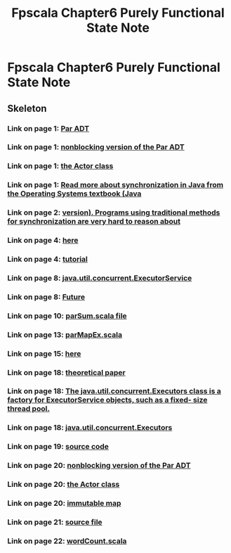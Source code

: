 #+TITLE: Fpscala Chapter6 Purely Functional State Note

* Fpscala Chapter6 Purely Functional State Note
:PROPERTIES:
:NOTER_DOCUMENT: /home/awannaphasch2016/Documents/Courses/FAU/2022/spring/functional-programming-with-scala/course-material/chapters/Chapter 7. Purely Functional Parallelism.pdf
:NOTER_PAGE: [[pdf:~/Documents/Courses/FAU/2022/spring/functional-programming-with-scala/course-material/chapters/Chapter 7. Purely Functional Parallelism.pdf::4++5.01]]
:END:

** Skeleton

*** Link on page 1: [[http://wisenet.fau.edu/class/scala/notes/book-code/fpinscala-dir/answers/src/main/scala/fpinscala/parallelism/Par.scala][Par ADT]]
:PROPERTIES:
:NOTER_PAGE: [[pdf:~/Documents/Courses/FAU/2022/spring/functional-programming-with-scala/course-material/chapters/Chapter 7. Purely Functional Parallelism.pdf::1++0.658917]]
:END:

*** Link on page 1: [[http://wisenet.fau.edu/class/scala/notes/book-code/fpinscala-dir/answers/src/main/scala/fpinscala/parallelism/Nonblocking.scala][nonblocking version of the Par ADT]]
:PROPERTIES:
:NOTER_PAGE: [[pdf:~/Documents/Courses/FAU/2022/spring/functional-programming-with-scala/course-material/chapters/Chapter 7. Purely Functional Parallelism.pdf::1++0.674026]]
:END:

*** Link on page 1: [[http://wisenet.fau.edu/class/scala/notes/book-code/fpinscala-dir/answers/src/main/scala/fpinscala/parallelism/Actor.scala][the Actor class]]
:PROPERTIES:
:NOTER_PAGE: [[pdf:~/Documents/Courses/FAU/2022/spring/functional-programming-with-scala/course-material/chapters/Chapter 7. Purely Functional Parallelism.pdf::1++0.689136]]
:END:

*** Link on page 1: [[https://www.os-book.com/OS9/java-dir/5.pdf][Read more about synchronization in Java from the Operating Systems textbook (Java]]
:PROPERTIES:
:NOTER_PAGE: [[pdf:~/Documents/Courses/FAU/2022/spring/functional-programming-with-scala/course-material/chapters/Chapter 7. Purely Functional Parallelism.pdf::1++0.960473]]
:END:

*** Link on page 2: [[https://www.os-book.com/OS9/java-dir/5.pdf][version). Programs using traditional methods for synchronization are very hard to reason about]]
:PROPERTIES:
:NOTER_PAGE: [[pdf:~/Documents/Courses/FAU/2022/spring/functional-programming-with-scala/course-material/chapters/Chapter 7. Purely Functional Parallelism.pdf::2++0.024327]]
:END:

*** Link on page 4: [[http://wisenet.fau.edu/class/scala/notes/code-examples/Ch07/executorExample.scala][here]]
:PROPERTIES:
:NOTER_PAGE: [[pdf:~/Documents/Courses/FAU/2022/spring/functional-programming-with-scala/course-material/chapters/Chapter 7. Purely Functional Parallelism.pdf::4++0.354213]]
:END:

*** Link on page 4: [[https://docs.scala-lang.org/overviews/core/futures.html][tutorial]]
:PROPERTIES:
:NOTER_PAGE: [[pdf:~/Documents/Courses/FAU/2022/spring/functional-programming-with-scala/course-material/chapters/Chapter 7. Purely Functional Parallelism.pdf::4++0.889334]]
:END:

*** Link on page 8: [[https://docs.oracle.com/javase/10/docs/api/java/util/concurrent/ExecutorService.html][java.util.concurrent.ExecutorService]]
:PROPERTIES:
:NOTER_PAGE: [[pdf:~/Documents/Courses/FAU/2022/spring/functional-programming-with-scala/course-material/chapters/Chapter 7. Purely Functional Parallelism.pdf::8++0.590925]]
:END:

*** Link on page 8: [[https://docs.oracle.com/javase/10/docs/api/java/util/concurrent/Future.html][Future]]
:PROPERTIES:
:NOTER_PAGE: [[pdf:~/Documents/Courses/FAU/2022/spring/functional-programming-with-scala/course-material/chapters/Chapter 7. Purely Functional Parallelism.pdf::8++0.590925]]
:END:

*** Link on page 10: [[http://wisenet.fau.edu/class/scala/notes/code-examples/Ch07/parSum.scala][parSum.scala file]]
:PROPERTIES:
:NOTER_PAGE: [[pdf:~/Documents/Courses/FAU/2022/spring/functional-programming-with-scala/course-material/chapters/Chapter 7. Purely Functional Parallelism.pdf::10++0.238375]]
:END:

*** Link on page 13: [[http://wisenet.fau.edu/class/scala/notes/code-examples/Ch07/parMapEx.scala][parMapEx.scala]]
:PROPERTIES:
:NOTER_PAGE: [[pdf:~/Documents/Courses/FAU/2022/spring/functional-programming-with-scala/course-material/chapters/Chapter 7. Purely Functional Parallelism.pdf::13++0.783568]]
:END:

*** Link on page 15: [[http://wisenet.fau.edu/class/scala/notes/code-examples/Ch07/parReduce.scala][here]]
:PROPERTIES:
:NOTER_PAGE: [[pdf:~/Documents/Courses/FAU/2022/spring/functional-programming-with-scala/course-material/chapters/Chapter 7. Purely Functional Parallelism.pdf::15++0.293776]]
:END:

*** Link on page 18: [[http://mng.bz/Z9f1][theoretical paper]]
:PROPERTIES:
:NOTER_PAGE: [[pdf:~/Documents/Courses/FAU/2022/spring/functional-programming-with-scala/course-material/chapters/Chapter 7. Purely Functional Parallelism.pdf::18++0.347289]]
:END:

*** Link on page 18: [[https://docs.oracle.com/javase/10/docs/api/java/util/concurrent/Executors.html#newFixedThreadPool(int)][The java.util.concurrent.Executors class is a factory for ExecutorService objects, such as a fixed- size thread pool.]]
:PROPERTIES:
:NOTER_PAGE: [[pdf:~/Documents/Courses/FAU/2022/spring/functional-programming-with-scala/course-material/chapters/Chapter 7. Purely Functional Parallelism.pdf::18++0.932773]]
:END:

*** Link on page 18: [[https://docs.oracle.com/javase/10/docs/api/java/util/concurrent/Executors.html][java.util.concurrent.Executors]]
:PROPERTIES:
:NOTER_PAGE: [[pdf:~/Documents/Courses/FAU/2022/spring/functional-programming-with-scala/course-material/chapters/Chapter 7. Purely Functional Parallelism.pdf::18++0.932773]]
:END:

*** Link on page 19: [[http://wisenet.fau.edu/class/scala/notes/code-examples/Ch07/deadlockDemo.scala][source code]]
:PROPERTIES:
:NOTER_PAGE: [[pdf:~/Documents/Courses/FAU/2022/spring/functional-programming-with-scala/course-material/chapters/Chapter 7. Purely Functional Parallelism.pdf::19++0.086024]]
:END:

*** Link on page 20: [[http://wisenet.fau.edu/class/scala/notes/book-code/fpinscala-dir/answers/src/main/scala/fpinscala/parallelism/Nonblocking.scala][nonblocking version of the Par ADT]]
:PROPERTIES:
:NOTER_PAGE: [[pdf:~/Documents/Courses/FAU/2022/spring/functional-programming-with-scala/course-material/chapters/Chapter 7. Purely Functional Parallelism.pdf::20++0.040697]]
:END:

*** Link on page 20: [[http://wisenet.fau.edu/class/scala/notes/book-code/fpinscala-dir/answers/src/main/scala/fpinscala/parallelism/Actor.scala][the Actor class]]
:PROPERTIES:
:NOTER_PAGE: [[pdf:~/Documents/Courses/FAU/2022/spring/functional-programming-with-scala/course-material/chapters/Chapter 7. Purely Functional Parallelism.pdf::20++0.055806]]
:END:

*** Link on page 20: [[https://www.scala-lang.org/api/current/scala/collection/immutable/Map.html][immutable map]]
:PROPERTIES:
:NOTER_PAGE: [[pdf:~/Documents/Courses/FAU/2022/spring/functional-programming-with-scala/course-material/chapters/Chapter 7. Purely Functional Parallelism.pdf::20++0.535525]]
:END:

*** Link on page 21: [[http://wisenet.fau.edu/class/scala/notes/code-examples/Ch07/serialize.scala][source file]]
:PROPERTIES:
:NOTER_PAGE: [[pdf:~/Documents/Courses/FAU/2022/spring/functional-programming-with-scala/course-material/chapters/Chapter 7. Purely Functional Parallelism.pdf::21++0.938441]]
:END:

*** Link on page 22: [[http://wisenet.fau.edu/class/scala/notes/code-examples/Ch07/wordCount.scala][wordCount.scala]]
:PROPERTIES:
:NOTER_PAGE: [[pdf:~/Documents/Courses/FAU/2022/spring/functional-programming-with-scala/course-material/chapters/Chapter 7. Purely Functional Parallelism.pdf::22++0.677803]]
:END:



